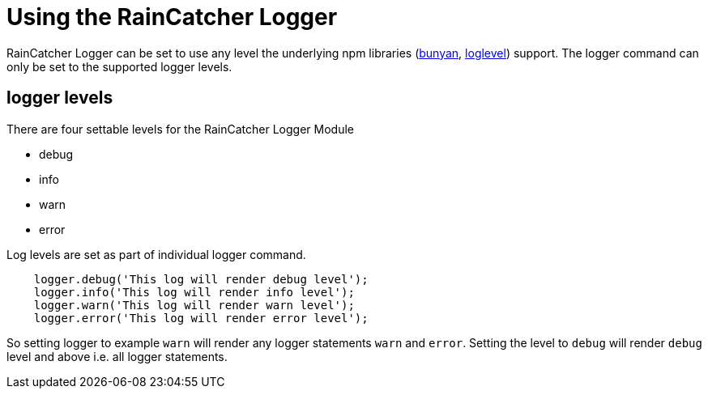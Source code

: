 [#using_the_raincatcher_logger]
= Using the RainCatcher Logger

RainCatcher Logger can be set to use any level the underlying npm libraries
(https://www.npmjs.com/package/bunyan#levels[bunyan], https://www.npmjs.com/package/loglevel#documentation[loglevel])
support. The logger command can only be set to the supported logger levels.

== logger levels
There are four settable levels for the RainCatcher Logger Module

* debug

* info

* warn

* error

Log levels are set as part of individual logger command.
[source,javascript]
    logger.debug('This log will render debug level');
    logger.info('This log will render info level');
    logger.warn('This log will render warn level');
    logger.error('This log will render error level');

So setting logger to example `warn` will render any logger statements `warn` and `error`.
Setting the level to `debug` will render `debug` level and above i.e. all logger statements.
